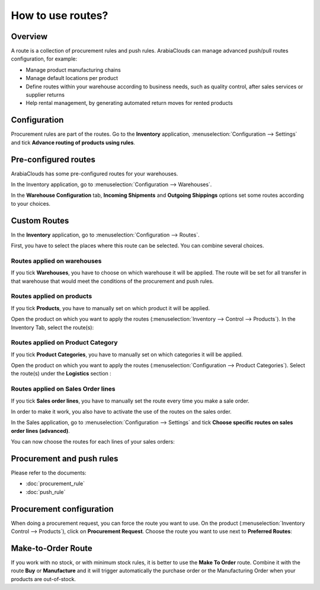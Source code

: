 ==================
How to use routes?
==================

Overview
========

A route is a collection of procurement rules and push rules. ArabiaClouds can
manage advanced push/pull routes configuration, for example:

-   Manage product manufacturing chains

-   Manage default locations per product

-   Define routes within your warehouse according to business needs, such
    as quality control, after sales services or supplier returns

-   Help rental management, by generating automated return moves for
    rented products

Configuration
=============

Procurement rules are part of the routes. Go to the **Inventory**
application, :menuselection:`Configuration --> Settings` and tick 
**Advance routing of products using rules**.

.. image:: media/use_routes01.png
    :align: center

Pre-configured routes
=====================

ArabiaClouds has some pre-configured routes for your warehouses.

In the Inventory application, go to 
:menuselection:`Configuration --> Warehouses`.

In the **Warehouse Configuration** tab, **Incoming Shipments** and **Outgoing
Shippings** options set some routes according to your choices.

.. image:: media/use_routes02.png
    :align: center

Custom Routes
=============

In the **Inventory** application, go to 
:menuselection:`Configuration --> Routes`.

.. image:: media/use_routes03.png
    :align: center

First, you have to select the places where this route can be selected.
You can combine several choices.

Routes applied on warehouses
----------------------------

If you tick **Warehouses**, you have to choose on which warehouse it will
be applied. The route will be set for all transfer in that warehouse
that would meet the conditions of the procurement and push rules.

.. image:: media/use_routes04.png
    :align: center

Routes applied on products 
---------------------------

If you tick **Products**, you have to manually set on which product it
will be applied.

.. image:: media/use_routes05.png
    :align: center

Open the product on which you want to apply the routes 
(:menuselection:`Inventory --> Control --> Products`). 
In the Inventory Tab, select the route(s):

.. image:: media/use_routes06.png
    :align: center

Routes applied on Product Category
----------------------------------

If you tick **Product Categories**, you have to manually set on which
categories it will be applied.

.. image:: media/use_routes07.png
    :align: center

Open the product on which you want to apply the routes
(:menuselection:`Configuration --> Product Categories`). 
Select the route(s) under the **Logistics** section :

.. image:: media/use_routes08.png
    :align: center

Routes applied on Sales Order lines
-----------------------------------

If you tick **Sales order lines**, you have to manually set the route
every time you make a sale order.

.. image:: media/use_routes09.png
    :align: center

In order to make it work, you also have to activate the use of the
routes on the sales order.

In the Sales application, go to 
:menuselection:`Configuration --> Settings` and tick
**Choose specific routes on sales order lines (advanced)**.

.. image:: media/use_routes10.png
    :align: center

You can now choose the routes for each lines of your sales orders:

.. image:: media/use_routes11.png
    :align: center

Procurement and push rules
==========================

Please refer to the documents:

-  :doc:`procurement_rule`

-  :doc:`push_rule`

Procurement configuration
=========================

When doing a procurement request, you can force the route you want to
use. On the product (:menuselection:`Inventory Control --> Products`), 
click on **Procurement Request**. Choose the route you want to use next to
**Preferred Routes**:

.. image:: media/use_routes12.png
    :align: center

Make-to-Order Route
===================

If you work with no stock, or with minimum stock rules, it is better to
use the **Make To Order** route. Combine it with the route **Buy** or
**Manufacture** and it will trigger automatically the purchase order or
the Manufacturing Order when your products are out-of-stock.

.. seealso::
    * :doc:`push_rule`
    * :doc:`inter_warehouse`
    * :doc:`cross_dock`